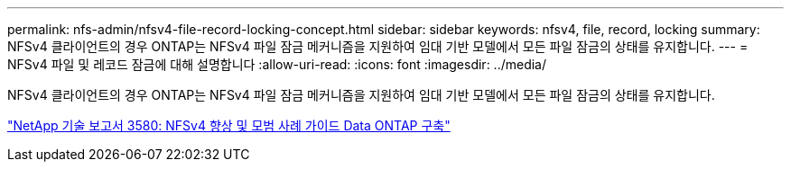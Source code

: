 ---
permalink: nfs-admin/nfsv4-file-record-locking-concept.html 
sidebar: sidebar 
keywords: nfsv4, file, record, locking 
summary: NFSv4 클라이언트의 경우 ONTAP는 NFSv4 파일 잠금 메커니즘을 지원하여 임대 기반 모델에서 모든 파일 잠금의 상태를 유지합니다. 
---
= NFSv4 파일 및 레코드 잠금에 대해 설명합니다
:allow-uri-read: 
:icons: font
:imagesdir: ../media/


[role="lead"]
NFSv4 클라이언트의 경우 ONTAP는 NFSv4 파일 잠금 메커니즘을 지원하여 임대 기반 모델에서 모든 파일 잠금의 상태를 유지합니다.

http://www.netapp.com/us/media/tr-3580.pdf["NetApp 기술 보고서 3580: NFSv4 향상 및 모범 사례 가이드 Data ONTAP 구축"]
